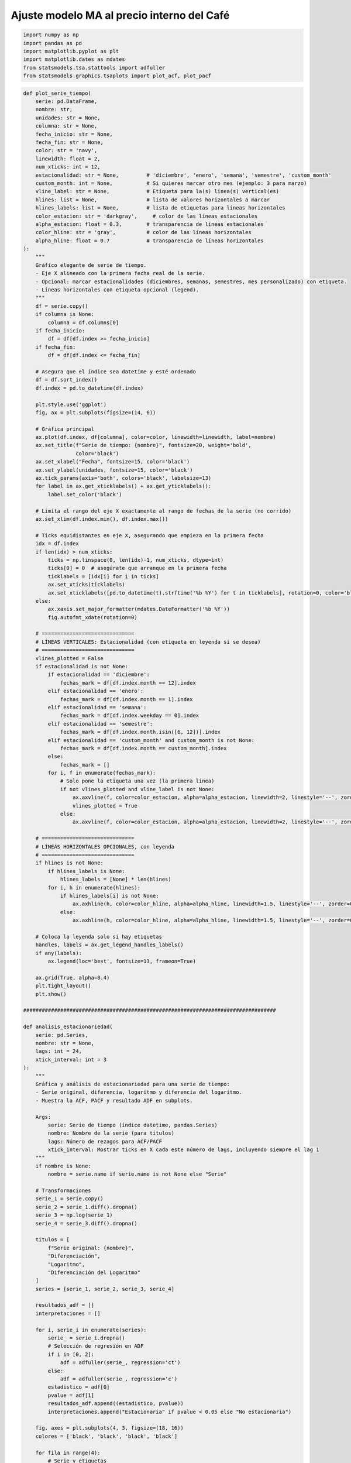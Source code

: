 Ajuste modelo MA al precio interno del Café
-------------------------------------------

.. code:: ipython3

    import numpy as np
    import pandas as pd
    import matplotlib.pyplot as plt
    import matplotlib.dates as mdates
    from statsmodels.tsa.stattools import adfuller
    from statsmodels.graphics.tsaplots import plot_acf, plot_pacf

.. code:: ipython3

    def plot_serie_tiempo(
        serie: pd.DataFrame,
        nombre: str,
        unidades: str = None,
        columna: str = None,
        fecha_inicio: str = None,
        fecha_fin: str = None,
        color: str = 'navy',
        linewidth: float = 2,
        num_xticks: int = 12,
        estacionalidad: str = None,         # 'diciembre', 'enero', 'semana', 'semestre', 'custom_month'
        custom_month: int = None,           # Si quieres marcar otro mes (ejemplo: 3 para marzo)
        vline_label: str = None,            # Etiqueta para la(s) línea(s) vertical(es)
        hlines: list = None,                # lista de valores horizontales a marcar
        hlines_labels: list = None,         # lista de etiquetas para líneas horizontales
        color_estacion: str = 'darkgray',     # color de las líneas estacionales
        alpha_estacion: float = 0.3,        # transparencia de líneas estacionales
        color_hline: str = 'gray',          # color de las líneas horizontales
        alpha_hline: float = 0.7            # transparencia de líneas horizontales
    ):
        """
        Gráfico elegante de serie de tiempo.
        - Eje X alineado con la primera fecha real de la serie.
        - Opcional: marcar estacionalidades (diciembres, semanas, semestres, mes personalizado) con etiqueta.
        - Líneas horizontales con etiqueta opcional (legend).
        """
        df = serie.copy()
        if columna is None:
            columna = df.columns[0]
        if fecha_inicio:
            df = df[df.index >= fecha_inicio]
        if fecha_fin:
            df = df[df.index <= fecha_fin]
    
        # Asegura que el índice sea datetime y esté ordenado
        df = df.sort_index()
        df.index = pd.to_datetime(df.index)
    
        plt.style.use('ggplot')
        fig, ax = plt.subplots(figsize=(14, 6))
    
        # Gráfica principal
        ax.plot(df.index, df[columna], color=color, linewidth=linewidth, label=nombre)
        ax.set_title(f"Serie de tiempo: {nombre}", fontsize=20, weight='bold',
                     color='black')
        ax.set_xlabel("Fecha", fontsize=15, color='black')
        ax.set_ylabel(unidades, fontsize=15, color='black')
        ax.tick_params(axis='both', colors='black', labelsize=13)
        for label in ax.get_xticklabels() + ax.get_yticklabels():
            label.set_color('black')
    
        # Limita el rango del eje X exactamente al rango de fechas de la serie (no corrido)
        ax.set_xlim(df.index.min(), df.index.max())
    
        # Ticks equidistantes en eje X, asegurando que empieza en la primera fecha
        idx = df.index
        if len(idx) > num_xticks:
            ticks = np.linspace(0, len(idx)-1, num_xticks, dtype=int)
            ticks[0] = 0  # asegúrate que arranque en la primera fecha
            ticklabels = [idx[i] for i in ticks]
            ax.set_xticks(ticklabels)
            ax.set_xticklabels([pd.to_datetime(t).strftime('%b %Y') for t in ticklabels], rotation=0, color='black')
        else:
            ax.xaxis.set_major_formatter(mdates.DateFormatter('%b %Y'))
            fig.autofmt_xdate(rotation=0)
    
        # ==============================
        # LÍNEAS VERTICALES: Estacionalidad (con etiqueta en leyenda si se desea)
        # ==============================
        vlines_plotted = False
        if estacionalidad is not None:
            if estacionalidad == 'diciembre':
                fechas_mark = df[df.index.month == 12].index
            elif estacionalidad == 'enero':
                fechas_mark = df[df.index.month == 1].index
            elif estacionalidad == 'semana':
                fechas_mark = df[df.index.weekday == 0].index
            elif estacionalidad == 'semestre':
                fechas_mark = df[df.index.month.isin([6, 12])].index
            elif estacionalidad == 'custom_month' and custom_month is not None:
                fechas_mark = df[df.index.month == custom_month].index
            else:
                fechas_mark = []
            for i, f in enumerate(fechas_mark):
                # Solo pone la etiqueta una vez (la primera línea)
                if not vlines_plotted and vline_label is not None:
                    ax.axvline(f, color=color_estacion, alpha=alpha_estacion, linewidth=2, linestyle='--', zorder=0, label=vline_label)
                    vlines_plotted = True
                else:
                    ax.axvline(f, color=color_estacion, alpha=alpha_estacion, linewidth=2, linestyle='--', zorder=0)
    
        # ==============================
        # LÍNEAS HORIZONTALES OPCIONALES, con leyenda
        # ==============================
        if hlines is not None:
            if hlines_labels is None:
                hlines_labels = [None] * len(hlines)
            for i, h in enumerate(hlines):
                if hlines_labels[i] is not None:
                    ax.axhline(h, color=color_hline, alpha=alpha_hline, linewidth=1.5, linestyle='--', zorder=0, label=hlines_labels[i])
                else:
                    ax.axhline(h, color=color_hline, alpha=alpha_hline, linewidth=1.5, linestyle='--', zorder=0)
    
        # Coloca la leyenda solo si hay etiquetas
        handles, labels = ax.get_legend_handles_labels()
        if any(labels):
            ax.legend(loc='best', fontsize=13, frameon=True)
    
        ax.grid(True, alpha=0.4)
        plt.tight_layout()
        plt.show()
    
    ##################################################################################
    
    def analisis_estacionariedad(
        serie: pd.Series,
        nombre: str = None,
        lags: int = 24,
        xtick_interval: int = 3
    ):
        """
        Gráfica y análisis de estacionariedad para una serie de tiempo:
        - Serie original, diferencia, logaritmo y diferencia del logaritmo.
        - Muestra la ACF, PACF y resultado ADF en subplots.
    
        Args:
            serie: Serie de tiempo (índice datetime, pandas.Series)
            nombre: Nombre de la serie (para títulos)
            lags: Número de rezagos para ACF/PACF
            xtick_interval: Mostrar ticks en X cada este número de lags, incluyendo siempre el lag 1
        """
        if nombre is None:
            nombre = serie.name if serie.name is not None else "Serie"
    
        # Transformaciones
        serie_1 = serie.copy()
        serie_2 = serie_1.diff().dropna()
        serie_3 = np.log(serie_1)
        serie_4 = serie_3.diff().dropna()
    
        titulos = [
            f"Serie original: {nombre}",
            "Diferenciación",
            "Logaritmo",
            "Diferenciación del Logaritmo"
        ]
        series = [serie_1, serie_2, serie_3, serie_4]
    
        resultados_adf = []
        interpretaciones = []
    
        for i, serie_i in enumerate(series):
            serie_ = serie_i.dropna()
            # Selección de regresión en ADF
            if i in [0, 2]:
                adf = adfuller(serie_, regression='ct')
            else:
                adf = adfuller(serie_, regression='c')
            estadistico = adf[0]
            pvalue = adf[1]
            resultados_adf.append((estadistico, pvalue))
            interpretaciones.append("Estacionaria" if pvalue < 0.05 else "No estacionaria")
    
        fig, axes = plt.subplots(4, 3, figsize=(18, 16))
        colores = ['black', 'black', 'black', 'black']
    
        for fila in range(4):
            # Serie y etiquetas
            axes[fila, 0].plot(series[fila], color=colores[fila])
            axes[fila, 0].set_title(titulos[fila], color='black')
            axes[fila, 0].set_xlabel("Fecha", color='black')
            if fila == 0:
                axes[fila, 0].set_ylabel("Valor", color='black')
            elif fila == 1:
                axes[fila, 0].set_ylabel("Δ Valor", color='black')
            elif fila == 2:
                axes[fila, 0].set_ylabel("Log(Valor)", color='black')
            else:
                axes[fila, 0].set_ylabel("Δ Log(Valor)", color='black')
            axes[fila, 0].grid(True, alpha=0.3)
            axes[fila, 0].tick_params(axis='both', labelsize=11, colors='black')
    
            # ACF
            plot_acf(
                series[fila].dropna(),
                lags=lags,
                ax=axes[fila, 1],
                zero=False,
                color=colores[fila]
            )
            axes[fila, 1].set_title("ACF", color='black')
            # xticks: incluir lag 1 y luego cada xtick_interval (ej: 1, 3, 6, ...)
            xticks = [1] + list(range(xtick_interval, lags + 1, xtick_interval))
            xticks = sorted(set(xticks))  # asegura que no haya duplicados
            axes[fila, 1].set_xticks(xticks)
            axes[fila, 1].tick_params(axis='both', labelsize=11, colors='black')
            axes[fila, 1].set_xlabel("Lag", color='black')
            axes[fila, 1].set_ylabel("Autocorrelación", color='black')
    
            # PACF
            plot_pacf(
                series[fila].dropna(),
                lags=lags,
                ax=axes[fila, 2],
                zero=False,
                color=colores[fila]
            )
            axes[fila, 2].set_title("PACF", color='black')
            axes[fila, 2].set_xticks(xticks)
            axes[fila, 2].tick_params(axis='both', labelsize=11, colors='black')
            axes[fila, 2].set_xlabel("Lag", color='black')
            axes[fila, 2].set_ylabel("Autocorrelación parcial", color='black')
    
            # Indicador estacionariedad (más abajo)
            axes[fila, 0].text(
                0.02, 0.85,
                f"ADF: {resultados_adf[fila][0]:.2f}\np-valor: {resultados_adf[fila][1]:.4f}\n{interpretaciones[fila]}",
                transform=axes[fila, 0].transAxes,
                fontsize=11, bbox=dict(facecolor='white', alpha=0.85), color='black'
            )
    
        plt.tight_layout()
        plt.show()
    
        # Devuelve los resultados en un dict (opcional)
        adf_dict = {
            titulos[i]: {
                "estadístico ADF": resultados_adf[i][0],
                "p-valor": resultados_adf[i][1],
                "interpretación": interpretaciones[i]
            }
            for i in range(4)
        }
        return adf_dict

Precio interno del Café
~~~~~~~~~~~~~~~~~~~~~~~

.. code:: ipython3

    # Cargar el archivo
    serie = pd.read_excel("Precio_interno_cafe.xlsx")
    
    # Corregir nombres de columnas si tienen espacios
    serie.columns = serie.columns.str.strip()
    
    # Convertir 'Fecha' a datetime y usar como índice
    serie['Fecha'] = pd.to_datetime(serie['Fecha'])
    serie.set_index('Fecha', inplace=True)
    
    # Ordenar por fecha por si acaso
    serie = serie.sort_index()
    
    # Establecer frecuencia explícita para evitar el warning de statsmodels
    serie.index.freq = serie.index.inferred_freq
    
    serie.head()




.. raw:: html

    
      <div id="df-ea07f607-34ec-42ee-9490-903046ce06a4" class="colab-df-container">
        <div>
    <style scoped>
        .dataframe tbody tr th:only-of-type {
            vertical-align: middle;
        }
    
        .dataframe tbody tr th {
            vertical-align: top;
        }
    
        .dataframe thead th {
            text-align: right;
        }
    </style>
    <table border="1" class="dataframe">
      <thead>
        <tr style="text-align: right;">
          <th></th>
          <th>Precio</th>
        </tr>
        <tr>
          <th>Fecha</th>
          <th></th>
        </tr>
      </thead>
      <tbody>
        <tr>
          <th>2000-01-01</th>
          <td>371375.0</td>
        </tr>
        <tr>
          <th>2000-02-01</th>
          <td>354297.0</td>
        </tr>
        <tr>
          <th>2000-03-01</th>
          <td>360016.0</td>
        </tr>
        <tr>
          <th>2000-04-01</th>
          <td>347538.0</td>
        </tr>
        <tr>
          <th>2000-05-01</th>
          <td>353750.0</td>
        </tr>
      </tbody>
    </table>
    </div>
        <div class="colab-df-buttons">
    
      <div class="colab-df-container">
        <button class="colab-df-convert" onclick="convertToInteractive('df-ea07f607-34ec-42ee-9490-903046ce06a4')"
                title="Convert this dataframe to an interactive table."
                style="display:none;">
    
      <svg xmlns="http://www.w3.org/2000/svg" height="24px" viewBox="0 -960 960 960">
        <path d="M120-120v-720h720v720H120Zm60-500h600v-160H180v160Zm220 220h160v-160H400v160Zm0 220h160v-160H400v160ZM180-400h160v-160H180v160Zm440 0h160v-160H620v160ZM180-180h160v-160H180v160Zm440 0h160v-160H620v160Z"/>
      </svg>
        </button>
    
      <style>
        .colab-df-container {
          display:flex;
          gap: 12px;
        }
    
        .colab-df-convert {
          background-color: #E8F0FE;
          border: none;
          border-radius: 50%;
          cursor: pointer;
          display: none;
          fill: #1967D2;
          height: 32px;
          padding: 0 0 0 0;
          width: 32px;
        }
    
        .colab-df-convert:hover {
          background-color: #E2EBFA;
          box-shadow: 0px 1px 2px rgba(60, 64, 67, 0.3), 0px 1px 3px 1px rgba(60, 64, 67, 0.15);
          fill: #174EA6;
        }
    
        .colab-df-buttons div {
          margin-bottom: 4px;
        }
    
        [theme=dark] .colab-df-convert {
          background-color: #3B4455;
          fill: #D2E3FC;
        }
    
        [theme=dark] .colab-df-convert:hover {
          background-color: #434B5C;
          box-shadow: 0px 1px 3px 1px rgba(0, 0, 0, 0.15);
          filter: drop-shadow(0px 1px 2px rgba(0, 0, 0, 0.3));
          fill: #FFFFFF;
        }
      </style>
    
        <script>
          const buttonEl =
            document.querySelector('#df-ea07f607-34ec-42ee-9490-903046ce06a4 button.colab-df-convert');
          buttonEl.style.display =
            google.colab.kernel.accessAllowed ? 'block' : 'none';
    
          async function convertToInteractive(key) {
            const element = document.querySelector('#df-ea07f607-34ec-42ee-9490-903046ce06a4');
            const dataTable =
              await google.colab.kernel.invokeFunction('convertToInteractive',
                                                        [key], {});
            if (!dataTable) return;
    
            const docLinkHtml = 'Like what you see? Visit the ' +
              '<a target="_blank" href=https://colab.research.google.com/notebooks/data_table.ipynb>data table notebook</a>'
              + ' to learn more about interactive tables.';
            element.innerHTML = '';
            dataTable['output_type'] = 'display_data';
            await google.colab.output.renderOutput(dataTable, element);
            const docLink = document.createElement('div');
            docLink.innerHTML = docLinkHtml;
            element.appendChild(docLink);
          }
        </script>
      </div>
    
    
        <div id="df-6caa356a-726d-4979-ac6d-cf53b49d1d0b">
          <button class="colab-df-quickchart" onclick="quickchart('df-6caa356a-726d-4979-ac6d-cf53b49d1d0b')"
                    title="Suggest charts"
                    style="display:none;">
    
    <svg xmlns="http://www.w3.org/2000/svg" height="24px"viewBox="0 0 24 24"
         width="24px">
        <g>
            <path d="M19 3H5c-1.1 0-2 .9-2 2v14c0 1.1.9 2 2 2h14c1.1 0 2-.9 2-2V5c0-1.1-.9-2-2-2zM9 17H7v-7h2v7zm4 0h-2V7h2v10zm4 0h-2v-4h2v4z"/>
        </g>
    </svg>
          </button>
    
    <style>
      .colab-df-quickchart {
          --bg-color: #E8F0FE;
          --fill-color: #1967D2;
          --hover-bg-color: #E2EBFA;
          --hover-fill-color: #174EA6;
          --disabled-fill-color: #AAA;
          --disabled-bg-color: #DDD;
      }
    
      [theme=dark] .colab-df-quickchart {
          --bg-color: #3B4455;
          --fill-color: #D2E3FC;
          --hover-bg-color: #434B5C;
          --hover-fill-color: #FFFFFF;
          --disabled-bg-color: #3B4455;
          --disabled-fill-color: #666;
      }
    
      .colab-df-quickchart {
        background-color: var(--bg-color);
        border: none;
        border-radius: 50%;
        cursor: pointer;
        display: none;
        fill: var(--fill-color);
        height: 32px;
        padding: 0;
        width: 32px;
      }
    
      .colab-df-quickchart:hover {
        background-color: var(--hover-bg-color);
        box-shadow: 0 1px 2px rgba(60, 64, 67, 0.3), 0 1px 3px 1px rgba(60, 64, 67, 0.15);
        fill: var(--button-hover-fill-color);
      }
    
      .colab-df-quickchart-complete:disabled,
      .colab-df-quickchart-complete:disabled:hover {
        background-color: var(--disabled-bg-color);
        fill: var(--disabled-fill-color);
        box-shadow: none;
      }
    
      .colab-df-spinner {
        border: 2px solid var(--fill-color);
        border-color: transparent;
        border-bottom-color: var(--fill-color);
        animation:
          spin 1s steps(1) infinite;
      }
    
      @keyframes spin {
        0% {
          border-color: transparent;
          border-bottom-color: var(--fill-color);
          border-left-color: var(--fill-color);
        }
        20% {
          border-color: transparent;
          border-left-color: var(--fill-color);
          border-top-color: var(--fill-color);
        }
        30% {
          border-color: transparent;
          border-left-color: var(--fill-color);
          border-top-color: var(--fill-color);
          border-right-color: var(--fill-color);
        }
        40% {
          border-color: transparent;
          border-right-color: var(--fill-color);
          border-top-color: var(--fill-color);
        }
        60% {
          border-color: transparent;
          border-right-color: var(--fill-color);
        }
        80% {
          border-color: transparent;
          border-right-color: var(--fill-color);
          border-bottom-color: var(--fill-color);
        }
        90% {
          border-color: transparent;
          border-bottom-color: var(--fill-color);
        }
      }
    </style>
    
          <script>
            async function quickchart(key) {
              const quickchartButtonEl =
                document.querySelector('#' + key + ' button');
              quickchartButtonEl.disabled = true;  // To prevent multiple clicks.
              quickchartButtonEl.classList.add('colab-df-spinner');
              try {
                const charts = await google.colab.kernel.invokeFunction(
                    'suggestCharts', [key], {});
              } catch (error) {
                console.error('Error during call to suggestCharts:', error);
              }
              quickchartButtonEl.classList.remove('colab-df-spinner');
              quickchartButtonEl.classList.add('colab-df-quickchart-complete');
            }
            (() => {
              let quickchartButtonEl =
                document.querySelector('#df-6caa356a-726d-4979-ac6d-cf53b49d1d0b button');
              quickchartButtonEl.style.display =
                google.colab.kernel.accessAllowed ? 'block' : 'none';
            })();
          </script>
        </div>
    
        </div>
      </div>
    



.. code:: ipython3

    plot_serie_tiempo(
        serie,
        nombre="Precio interno del Café",
        columna='Precio',
        unidades='COP/carga',
        estacionalidad='diciembre',
        vline_label="Diciembre",
        num_xticks = 14
    )



.. image:: output_5_0.png


.. code:: ipython3

    adf_resultados = analisis_estacionariedad(
        serie['Precio'],
        nombre="Precio interno del Café",
        lags=36,
        xtick_interval=3
    )



.. image:: output_6_0.png


Modelo MA a la serie transformada: diff del logaritmo
~~~~~~~~~~~~~~~~~~~~~~~~~~~~~~~~~~~~~~~~~~~~~~~~~~~~~

.. code:: ipython3

    # Transformación: Logaritmo
    
    df_log = np.log(serie)

.. code:: ipython3

    plot_serie_tiempo(
        df_log.diff().dropna(),
        nombre="Primera diferencia de logaritmo del precio interno del Café",
        columna='Precio',
        unidades='',
        num_xticks = 14
    )



.. image:: output_9_0.png


**Se trabajará con la serie en logaritmo porque en el ajuste se indicará
que se haga la primera diferencia**

Conjunto de train y test:
^^^^^^^^^^^^^^^^^^^^^^^^^

.. code:: ipython3

    # Dividir en train y test (por ejemplo, 80% train, 20% test)
    split = int(len(df_log) * 0.8)
    train, test = df_log[:split], df_log[split:]
    
    # Graficar train y test:
    
    plt.figure(figsize=(12, 5))
    plt.plot(train.diff().dropna(), label='Train', color='navy')
    plt.plot(test.diff().dropna(), label='Test', color='orange')
    plt.title("Conjunto de train y test")
    plt.xlabel("Fecha")
    plt.ylabel("Valor")
    plt.legend()
    plt.grid(True, alpha=0.3)
    plt.tight_layout()
    plt.show()



.. image:: output_12_0.png


Ajuste MA(1)
~~~~~~~~~~~~

.. code:: ipython3

    from statsmodels.tsa.statespace.sarimax import SARIMAX

.. code:: ipython3

    # Definir los parámetros del modelo AR (0, d, q)
    order = (0, 1, 1)  # Puedes ajustar según el análisis de ACF y PACF
    trend = 'n'        # 'c' = constante, 't' = tendencia, 'ct' = constante + tendencia, 'n' = sin tendencia
    
    # Ajustar el modelo con los datos de entrenamiento
    model = SARIMAX(train, order=order, trend=trend)
    results = model.fit()
    
    # Mostrar resumen del modelo
    print(results.summary())


.. parsed-literal::

                                   SARIMAX Results                                
    ==============================================================================
    Dep. Variable:                 Precio   No. Observations:                  246
    Model:               SARIMAX(0, 1, 1)   Log Likelihood                 299.109
    Date:                Wed, 22 Oct 2025   AIC                           -594.218
    Time:                        20:44:26   BIC                           -587.216
    Sample:                    01-01-2000   HQIC                          -591.398
                             - 06-01-2020                                         
    Covariance Type:                  opg                                         
    ==============================================================================
                     coef    std err          z      P>|z|      [0.025      0.975]
    ------------------------------------------------------------------------------
    ma.L1          0.1470      0.055      2.658      0.008       0.039       0.255
    sigma2         0.0051      0.000     15.077      0.000       0.004       0.006
    ===================================================================================
    Ljung-Box (L1) (Q):                   0.03   Jarque-Bera (JB):                37.44
    Prob(Q):                              0.86   Prob(JB):                         0.00
    Heteroskedasticity (H):               1.18   Skew:                             0.42
    Prob(H) (two-sided):                  0.46   Kurtosis:                         4.72
    ===================================================================================
    
    Warnings:
    [1] Covariance matrix calculated using the outer product of gradients (complex-step).
    

Ajuste y pronóstico en la serie original:
~~~~~~~~~~~~~~~~~~~~~~~~~~~~~~~~~~~~~~~~~

.. code:: ipython3

    ###### Pronóstico dentro de la muestra (train) ######
    fitted_values = results.fittedvalues
    conf_int_train = results.get_prediction().conf_int(alpha=0.05)  # Intervalo de confianza del 95%
    
    # Alinear por si el índice de train y fitted_values difieren en los primeros p rezagos
    fitted_values = fitted_values.reindex(train.index)
    
    ###### Pronóstico fuera de la muestra (test) #####
    
    current_results = results  # Modelo ajustado
    
    forecasted_test = []
    lower_ci_test = []
    upper_ci_test = []
    
    for i in range(len(test)):
        forecaster = current_results.get_forecast(steps=1)       # Un pronóstico hacia adelante
        forecast_mean_test = forecaster.predicted_mean.iloc[0]   # Media del pronóstico
        ci_i_test = forecaster.conf_int(alpha=0.05).iloc[0]      # Intervalo de confianza del 95%
    
    
        forecasted_test.append(forecast_mean_test)
        lower_ci_test.append(ci_i_test.iloc[0])  # límite inferior
        upper_ci_test.append(ci_i_test.iloc[1])  # límite superior
    
        # Actualiza el estado con el valor real (método recursivo)
        current_results = current_results.append(endog=[test.iloc[i]], refit=False)
    
    forecasted_test = pd.Series(forecasted_test, index=test.index, name='forecast_test')
    lower_ci_test   = pd.Series(lower_ci_test,   index=test.index, name='lower_test')
    upper_ci_test   = pd.Series(upper_ci_test,   index=test.index, name='upper_test')
    
    ###### Pronóstico fuera de la muestra: futuro #####
    
    n_forecast = 5  # Pronóstico para 12 meses
    
    # Actualiza el estado con el dataset de test
    current_results = results.append(endog=test, refit=False)
    
    forecasting = []
    lower_ci = []
    upper_ci = []
    
    for i in range(n_forecast):
        forecaster = current_results.get_forecast(steps=1)      # Un pronóstico hacia adelante
        forecast_mean = forecaster.predicted_mean.iloc[0]       # Media del pronóstico
        ci_i = forecaster.conf_int(alpha=0.05).iloc[0]          # Intervalo de confianza del 95%
    
        forecasting.append(forecast_mean)
        lower_ci.append(ci_i.iloc[0])  # límite inferior
        upper_ci.append(ci_i.iloc[1])  # límite superior
    
        # Alimenta el modelo con el valor pronosticado (pronóstico puro hacia adelante)
        current_results = current_results.append(endog=[forecast_mean], refit=False)
    
    # Fechas futuras (mensuales inicio de mes)
    last_date = test.index[-1]
    future_dates = pd.date_range(start=last_date + pd.offsets.MonthBegin(1),
                                 periods=n_forecast, freq='MS')
    
    # Asegura Series con índice de fechas
    forecasting = pd.Series(forecasting, index=future_dates, name='forecast')
    lower_ci   = pd.Series(lower_ci,   index=future_dates, name='lower')
    upper_ci   = pd.Series(upper_ci,   index=future_dates, name='upper')
    
    # Inversa de la transformación - SARIMAX devuelve automáticamente la diferenciación
    y_pred_train = np.exp(fitted_values)
    y_pred_test = np.exp(forecasted_test)
    forcasting_orig = np.exp(forecasting)  # pronóstico futuro
    
    # Intervalos de confianza
    lower_bt      = np.exp(lower_ci)
    upper_bt      = np.exp(upper_ci)
    
    # Graficar sobre la serie original
    plt.figure(figsize=(12,6))
    
    # Serie original
    plt.plot(serie[1:], label='Precio de electricidad', color='black')
    
    # Ajuste en train
    plt.plot(y_pred_train[1:], label='Ajuste en train', color='tab:blue')
    
    # Ajuste en test
    plt.plot(y_pred_test, label='Pronóstico en test', color='tab:green')
    
    # Pronóstico futuro + IC
    plt.plot(forcasting_orig, label='Pronóstico futuro', color='tab:red', linestyle='--')
    plt.fill_between(future_dates, lower_bt.values, upper_bt.values, color='tab:red', alpha=0.2, label='IC 95%')
    
    plt.title('Ajuste y pronóstico')
    plt.xlabel('Tiempo')
    plt.ylabel('Valor')
    plt.legend()
    plt.tight_layout()
    plt.show()
